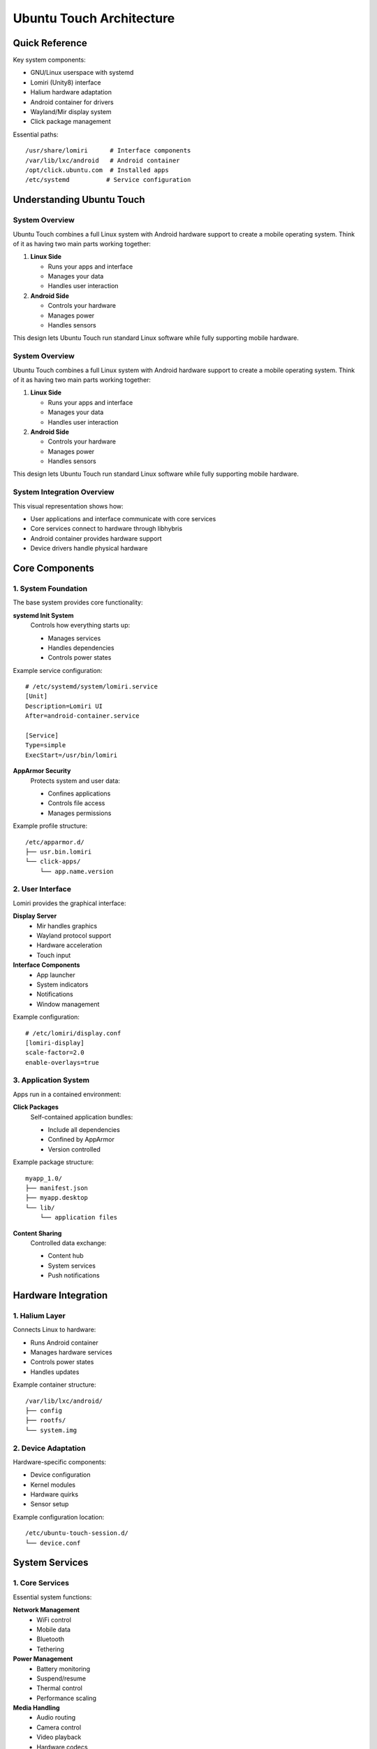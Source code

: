 .. _ubuntu-touch-architecture:

Ubuntu Touch Architecture
=========================

Quick Reference
---------------
Key system components:

* GNU/Linux userspace with systemd
* Lomiri (Unity8) interface
* Halium hardware adaptation
* Android container for drivers
* Wayland/Mir display system
* Click package management

Essential paths::

    /usr/share/lomiri      # Interface components
    /var/lib/lxc/android   # Android container
    /opt/click.ubuntu.com  # Installed apps
    /etc/systemd          # Service configuration

Understanding Ubuntu Touch
--------------------------

System Overview
^^^^^^^^^^^^^^^
Ubuntu Touch combines a full Linux system with Android hardware support to create a mobile operating system. Think of it as having two main parts working together:

1. **Linux Side**

   * Runs your apps and interface
   * Manages your data
   * Handles user interaction
   
2. **Android Side**

   * Controls your hardware
   * Manages power
   * Handles sensors

This design lets Ubuntu Touch run standard Linux software while fully supporting mobile hardware.

System Overview
^^^^^^^^^^^^^^^
Ubuntu Touch combines a full Linux system with Android hardware support to create a mobile operating system. Think of it as having two main parts working together:

1. **Linux Side**

   * Runs your apps and interface
   * Manages your data
   * Handles user interaction
   
2. **Android Side**

   * Controls your hardware
   * Manages power
   * Handles sensors

This design lets Ubuntu Touch run standard Linux software while fully supporting mobile hardware.

System Integration Overview
^^^^^^^^^^^^^^^^^^^^^^^^^^^

.. mermaid::

   graph TB
      subgraph "Ubuntu Touch Userspace"
         A[Lomiri UI]
         B[Ubuntu Core Services]
         C[Applications]
      end
      
      subgraph "Halium Layer"
         D[libhybris]
         E[Android LXC Container]
      end
      
      subgraph "Android HAL"
         F[Hardware Services]
         G[Vendor Blobs]
         H[Device Drivers]
      end
      
      A --> B
      B --> D
      C --> B
      D --> E
      E --> F
      F --> G
      G --> H

This visual representation shows how:

* User applications and interface communicate with core services
* Core services connect to hardware through libhybris
* Android container provides hardware support
* Device drivers handle physical hardware

Core Components
---------------

1. System Foundation
^^^^^^^^^^^^^^^^^^^^
The base system provides core functionality:

**systemd Init System**
   Controls how everything starts up:

   * Manages services
   * Handles dependencies
   * Controls power states

Example service configuration::

    # /etc/systemd/system/lomiri.service
    [Unit]
    Description=Lomiri UI
    After=android-container.service

    [Service]
    Type=simple
    ExecStart=/usr/bin/lomiri

**AppArmor Security**
   Protects system and user data:

   * Confines applications
   * Controls file access
   * Manages permissions

Example profile structure::

    /etc/apparmor.d/
    ├── usr.bin.lomiri
    └── click-apps/
        └── app.name.version

2. User Interface
^^^^^^^^^^^^^^^^^
Lomiri provides the graphical interface:

**Display Server**
   * Mir handles graphics
   * Wayland protocol support
   * Hardware acceleration
   * Touch input

**Interface Components**
   * App launcher
   * System indicators
   * Notifications
   * Window management

Example configuration::

    # /etc/lomiri/display.conf
    [lomiri-display]
    scale-factor=2.0
    enable-overlays=true

3. Application System
^^^^^^^^^^^^^^^^^^^^^
Apps run in a contained environment:

**Click Packages**
   Self-contained application bundles:

   * Include all dependencies
   * Confined by AppArmor
   * Version controlled

Example package structure::

    myapp_1.0/
    ├── manifest.json
    ├── myapp.desktop
    └── lib/
        └── application files

**Content Sharing**
   Controlled data exchange:

   * Content hub
   * System services
   * Push notifications

Hardware Integration
--------------------

1. Halium Layer
^^^^^^^^^^^^^^^
Connects Linux to hardware:

* Runs Android container
* Manages hardware services
* Controls power states
* Handles updates

Example container structure::

    /var/lib/lxc/android/
    ├── config
    ├── rootfs/
    └── system.img

2. Device Adaptation
^^^^^^^^^^^^^^^^^^^^
Hardware-specific components:

* Device configuration
* Kernel modules
* Hardware quirks
* Sensor setup

Example configuration location::

    /etc/ubuntu-touch-session.d/
    └── device.conf

System Services
---------------

1. Core Services
^^^^^^^^^^^^^^^^
Essential system functions:

**Network Management**
   * WiFi control
   * Mobile data
   * Bluetooth
   * Tethering

**Power Management**
   * Battery monitoring
   * Suspend/resume
   * Thermal control
   * Performance scaling

**Media Handling**
   * Audio routing
   * Camera control
   * Video playback
   * Hardware codecs

2. User Services
^^^^^^^^^^^^^^^^
User-facing functionality:

**Account Services**
   * Online accounts
   * Sync services
   * Contact management

**Location Services**
   * GPS handling
   * Location plugins
   * Geolocation

Common Configurations
---------------------

1. Display Setup
^^^^^^^^^^^^^^^^
Configure screen properties::

    # /etc/ubuntu-touch-session.d/android.conf
    GRID_UNIT_PX=8
    QTWEBKIT_DPR=2.0
    NATIVE_ORIENTATION=portrait

2. Audio Routing
^^^^^^^^^^^^^^^^
Set up audio paths::

    # /etc/pulse/touch.pa
    load-module module-droid-card
    load-module module-droid-hidl

3. Network Configuration
^^^^^^^^^^^^^^^^^^^^^^^^
Configure networking::

    # /etc/netplan/00-touch.yaml
    network:
      version: 2
      renderer: NetworkManager

Development Considerations
--------------------------

1. Application Development
^^^^^^^^^^^^^^^^^^^^^^^^^^
Key points for app developers:

* Use Qt/QML for native apps
* Follow confinement rules
* Handle lifecycle events
* Support touch interaction

2. System Integration
^^^^^^^^^^^^^^^^^^^^^
Important for porters:

* Match HAL versions
* Configure hardware properly
* Handle power management
* Test all subsystems

3. Security Model
^^^^^^^^^^^^^^^^^
Critical security aspects:

* AppArmor profiles
* Service confinement
* Permission model
* Data protection

Troubleshooting
---------------

Common Issues
^^^^^^^^^^^^^
1. **Service Problems**

   * Check service status
   * Review logs
   * Verify permissions

2. **Hardware Integration**

   * Monitor Android container
   * Check HAL services
   * Verify drivers

3. **Performance Issues**

   * Check resource usage
   * Monitor thermal state
   * Review service timing

Debug Commands::

    # Check system status
    systemctl status lomiri
    
    # View container state
    lxc-info -n android
    
    # Monitor logs
    journalctl -f

Next Steps
----------

**Ready to build?**
    → :ref:`build-systems`

**Need to debug?**
    → :doc:`../debugging/index`

See Also
--------
* :ref:`halium-overview` - Hardware integration
* :ref:`hardware-abstraction` - HAL details
* :doc:`../debugging/configuration/display` - Display setup